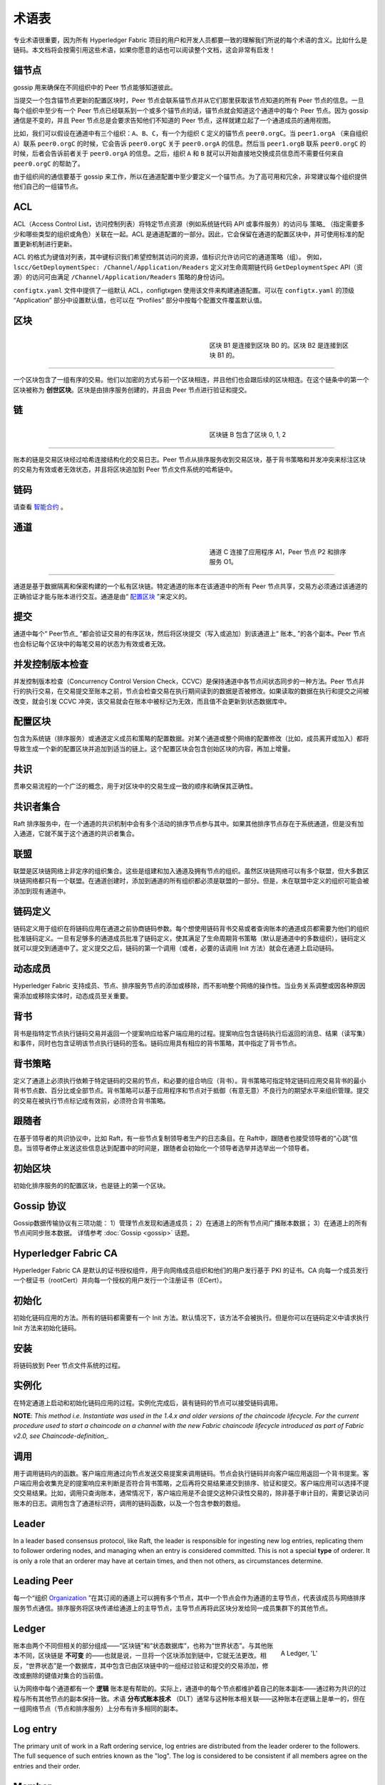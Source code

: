 术语表
===========================

专业术语很重要，因为所有 Hyperledger Fabric 项目的用户和开发人员都要一致的理解我们所说的每个术语的含义。比如什么是链码。本文档将会按需引用这些术语，如果你愿意的话也可以阅读整个文档，这会非常有启发！

.. _锚节点:

锚节点
-----------

gossip 用来确保在不同组织中的 Peer 节点能够知道彼此。

当提交一个包含锚节点更新的配置区块时，Peer 节点会联系锚节点并从它们那里获取该节点知道的所有 Peer 节点的信息。一旦每个组织中至少有一个 Peer 节点已经联系到一个或多个锚节点的话，锚节点就会知道这个通道中的每个 Peer 节点。因为 gossip 通信是不变的，并且 Peer 节点总是会要求告知他们不知道的 Peer 节点，这样就建立起了一个通道成员的通用视图。

比如，我们可以假设在通道中有三个组织：``A``、``B``、``C``，有一个为组织 ``C`` 定义的锚节点 ``peer0.orgC``。当 ``peer1.orgA`` （来自组织 ``A``）联系 ``peer0.orgC`` 的时候，它会告诉 ``peer0.orgC`` 关于 ``peer0.orgA`` 的信息。然后当 ``peer1.orgB`` 联系 ``peer0.orgC`` 的时候，后者会告诉前者关于 ``peer0.orgA`` 的信息。之后，组织 ``A`` 和 ``B`` 就可以开始直接地交换成员信息而不需要任何来自 ``peer0.orgC`` 的帮助了。

由于组织间的通信要基于 gossip 来工作，所以在通道配置中至少要定义一个锚节点。为了高可用和冗余，非常建议每个组织提供他们自己的一组锚节点。

.. _术语表_ACL:

ACL
---

ACL（Access Control List，访问控制列表）将特定节点资源（例如系统链代码 API 或事件服务）的访问与 策略_ （指定需要多少和哪些类型的组织或角色）关联在一起。ACL 是通道配置的一部分。因此，它会保留在通道的配置区块中，并可使用标准的配置更新机制进行更新。

ACL 的格式为键值对列表，其中键标识我们希望控制其访问的资源，值标识允许访问它的通道策略（组）。 例如， ``lscc/GetDeploymentSpec: /Channel/Application/Readers`` 定义对生命周期链代码 ``GetDeploymentSpec`` API（资源）的访问可由满足 ``/Channel/Application/Readers`` 策略的身份访问。

``configtx.yaml`` 文件中提供了一组默认 ACL，configtxgen 使用该文件来构建通道配置。可以在 ``configtx.yaml`` 的顶级 “Application” 部分中设置默认值，也可以在 “Profiles” 部分中按每个配置文件覆盖默认值。

.. _区块:

区块
-----

.. figure:: ./glossary/glossary.block.png
   :scale: 50 %
   :align: right
   :figwidth: 40 %
   :alt: A Block

   区块 B1 是连接到区块 B0 的。区块 B2 是连接到区块 B1 的。

=======

一个区块包含了一组有序的交易。他们以加密的方式与前一个区块相连，并且他们也会跟后续的区块相连。在这个链条中的第一个区块被称为 **创世区块**。区块是由排序服务创建的，并且由 Peer 节点进行验证和提交。

.. _链:

链
-----

.. figure:: ./glossary/glossary.blockchain.png
   :scale: 75 %
   :align: right
   :figwidth: 40 %
   :alt: Blockchain

   区块链 B 包含了区块 0, 1, 2

=======

账本的链是交易区块经过哈希连接结构化的交易日志。Peer 节点从排序服务收到交易区块，基于背书策略和并发冲突来标注区块的交易为有效或者无效状态，并且将区块追加到 Peer 节点文件系统的哈希链中。

.. _链码:

链码
---------

请查看 智能合约_ 。

.. _通道:

通道
-------

.. figure:: ./glossary/glossary.channel.png
   :scale: 30 %
   :align: right
   :figwidth: 40 %
   :alt: A Channel

   通道 C 连接了应用程序 A1，Peer 节点 P2 和排序服务 O1。

=======

通道是基于数据隔离和保密构建的一个私有区块链。特定通道的账本在该通道中的所有 Peer 节点共享，交易方必须通过该通道的正确验证才能与账本进行交互。通道是由“ 配置区块_ ”来定义的。

.. _提交:

提交
------

通道中每个“ Peer节点_ ”都会验证交易的有序区块，然后将区块提交（写入或追加）到该通道上“ 账本_ ”的各个副本。Peer 节点也会标记每个区块中的每笔交易的状态为有效或者无效。

.. _并发控制版本检查:

并发控制版本检查
---------------------------------

并发控制版本检查（Concurrency Control Version Check，CCVC）是保持通道中各节点间状态同步的一种方法。Peer 节点并行的执行交易，在交易提交至账本之前，节点会检查交易在执行期间读到的数据是否被修改。如果读取的数据在执行和提交之间被改变，就会引发 CCVC 冲突，该交易就会在账本中被标记为无效，而且值不会更新到状态数据库中。

.. _配置区块:

配置区块
-------------------

包含为系统链（排序服务）或通道定义成员和策略的配置数据。对某个通道或整个网络的配置修改（比如，成员离开或加入）都将导致生成一个新的配置区块并追加到适当的链上。这个配置区块会包含创始区块的内容，再加上增量。

.. _共识:

共识
---------

贯串交易流程的一个广泛的概念，用于对区块中的交易生成一致的顺序和确保其正确性。

.. _共识者集合:

共识者集合
-------------

Raft 排序服务中，在一个通道的共识机制中会有多个活动的排序节点参与其中。如果其他排序节点存在于系统通道，但是没有加入通道，它就不属于这个通道的共识者集合。

.. _联盟:

联盟
----------

联盟是区块链网络上非定序的组织集合。这些是组建和加入通道及拥有节点的组织。虽然区块链网络可以有多个联盟，但大多数区块链网络都只有一个联盟。在通道创建时，添加到通道的所有组织都必须是联盟的一部分。但是，未在联盟中定义的组织可能会被添加到现有通道中。

.. _链码定义:

链码定义
--------------------

链码定义用于组织在将链码应用在通道之前协商链码参数。每个想使用链码背书交易或者查询账本的通道成员都需要为他们的组织批准链码定义。一旦有足够多的通道成员批准了链码定义，使其满足了生命周期背书策略（默认是通道中的多数组织），链码定义就可以提交到通道中了。定义提交之后，链码的第一个调用（或者，必要的话调用 Init 方法）就会在通道上启动链码。

.. _动态成员:

动态成员
------------------

Hyperledger Fabric 支持成员、节点、排序服务节点的添加或移除，而不影响整个网络的操作性。当业务关系调整或因各种原因需添加或移除实体时，动态成员至关重要。

.. _背书:

背书
-----------

背书是指特定节点执行链码交易并返回一个提案响应给客户端应用的过程。提案响应包含链码执行后返回的消息、结果（读写集）和事件，同时也包含证明该节点执行链码的签名。链码应用具有相应的背书策略，其中指定了背书节点。

.. _背书策略:

背书策略
------------------

定义了通道上必须执行依赖于特定链码的交易的节点，和必要的组合响应（背书）。背书策略可指定特定链码应用交易背书的最小背书节点数、百分比或全部节点。背书策略可以基于应用程序和节点对于抵御（有意无意）不良行为的期望水平来组织管理。提交的交易在被执行节点标记成有效前，必须符合背书策略。

.. _跟随者:

跟随者
--------

在基于领导者的共识协议中，比如 Raft，有一些节点复制领导者生产的日志条目。在 Raft中，跟随者也接受领导者的“心跳”信息。当领导者停止发送这些信息达到配置中的时间是，跟随者会初始化一个领导者选举并选举出一个领导者。

.. _初始区块:

初始区块
-------------

初始化排序服务的的配置区块，也是链上的第一个区块。

.. _Gossip协议:

Gossip 协议
---------------

Gossip数据传输协议有三项功能：
1）管理节点发现和通道成员；
2）在通道上的所有节点间广播账本数据；
3）在通道上的所有节点间同步账本数据。
详情参考 :doc:`Gossip <gossip>` 话题。

.. _Fabric-ca:

Hyperledger Fabric CA
---------------------

Hyperledger Fabric CA 是默认的证书授权组件，用于向网络成员组织和他们的用户发行基于 PKI 的证书。CA 向每一个成员发行一个根证书（rootCert）并向每一个授权的用户发行一个注册证书（ECert）。

.. _初始化:

初始化
--------

初始化链码应用的方法。所有的链码都需要有一个 Init 方法。默认情况下，该方法不会被执行。但是你可以在链码定义中请求执行 Init 方法来初始化链码。

安装
-------

将链码放到 Peer 节点文件系统的过程。

实例化
-----------

在特定通道上启动和初始化链码应用的过程。实例化完成后，装有链码的节点可以接受链码调用。

**NOTE**: *This method i.e. Instantiate was used in the 1.4.x and older versions of the chaincode
lifecycle. For the current procedure used to start a chaincode on a channel with
the new Fabric chaincode lifecycle introduced as part of Fabric v2.0,
see Chaincode-definition_.*

.. _调用:

调用
------

用于调用链码内的函数。客户端应用通过向节点发送交易提案来调用链码。节点会执行链码并向客户端应用返回一个背书提案。客户端应用会收集充足的提案响应来判断是否符合背书策略，之后再将交易结果递交到排序、验证和提交。客户端应用可以选择不提交交易结果。比如，调用只查询账本，通常情况下，客户端应用是不会提交这种只读性交易的，除非基于审计目的，需要记录访问账本的日志。调用包含了通道标识符，调用的链码函数，以及一个包含参数的数组。

.. _Leader:

Leader
------

In a leader based consensus protocol, like Raft, the leader is responsible for
ingesting new log entries, replicating them to follower ordering nodes, and
managing when an entry is considered committed. This is not a special **type**
of orderer. It is only a role that an orderer may have at certain times, and
then not others, as circumstances determine.

.. _Leading-Peer:

Leading Peer
------------
每一个“组织 Organization_ ”在其订阅的通道上可以拥有多个节点，其中一个节点会作为通道的主导节点，代表该成员与网络排序服务节点通信。排序服务将区块传递给通道上的主导节点，主导节点再将此区块分发给同一成员集群下的其他节点。

.. _Ledger:

Ledger
------

.. figure:: ./glossary/glossary.ledger.png
   :scale: 25 %
   :align: right
   :figwidth: 20 %
   :alt: A Ledger

   A Ledger, 'L'

账本由两个不同但相关的部分组成——“区块链”和“状态数据库”，也称为“世界状态”。与其他账本不同，区块链是 **不可变** 的——也就是说，一旦将一个区块添加到链中，它就无法更改。相反，“世界状态”是一个数据库，其中包含已由区块链中的一组经过验证和提交的交易添加，修改或删除的键值对集合的当前值。

认为网络中每个通道都有一个 **逻辑** 账本是有帮助的。实际上，通道中的每个节点都维护着自己的账本副本——通过称为共识的过程与所有其他节点的副本保持一致。术语 **分布式账本技术** （DLT）通常与这种账本相关联——这种账本在逻辑上是单一的，但在一组网络节点（节点和排序服务）上分布有许多相同的副本。

.. _Log-entry:

Log entry
---------

The primary unit of work in a Raft ordering service, log entries are distributed
from the leader orderer to the followers. The full sequence of such entries known
as the "log". The log is considered to be consistent if all members agree on the
entries and their order.

.. _Member:

Member
------

参见 Organization_ 。

.. _MSP:

Membership Service Provider
---------------------------

.. figure:: ./glossary/glossary.msp.png
   :scale: 35 %
   :align: right
   :figwidth: 25 %
   :alt: An MSP

   An MSP, 'ORG.MSP'

成员服务提供者（MSP）是指为客户端和节点加入超级账本Fabric网络，提供证书的系统抽象组件。客户端用证书来认证他们的交易；节点用证书认证交易处理结果（背书）。该接口与系统的交易处理组件密切相关，旨在定义成员服务组件，以这种方式可选实现平滑接入，而不用修改系统的交易处理组件核心。


.. _Membership-Services:

Membership Services
-------------------

成员服务在许可的区块链网络上做认证、授权和身份管理。运行于节点和排序服务的成员服务代码均会参与认证和授权区块链操作。它是基于PKI的抽象成员服务提供者（MSP）的实现。

.. _Ordering-Service:

Ordering Service
----------------

Also known as **orderer**. A defined collective of nodes that orders transactions into a block
and then distributes blocks to connected peers for validation and commit. The ordering service
exists independent of the peer processes and orders transactions on a first-come-first-serve basis
for all channels on the network.  It is designed to support pluggable implementations beyond the
out-of-the-box Kafka and Raft varieties. It is a common binding for the overall network; it
contains the cryptographic identity material tied to each Member_.

.. _Organization:

Organization
------------

=====


.. figure:: ./glossary/glossary.organization.png
   :scale: 25 %
   :align: right
   :figwidth: 20 %
   :alt: An Organization

   An organization, 'ORG'

也被称为“成员”，组织被区块链服务提供者邀请加入区块链网络。通过将成员服务提供程序（ MSP_ ）添加到网络，组织加入网络。MSP定义了网络的其他成员如何验证签名（例如交易上的签名）是由该组织颁发的有效身份生成的。MSP中身份的特定访问权限由策略控制，这些策略在组织加入网络时也同意。组织可以像跨国公司一样大，也可以像个人一样小。 组织的交易终端点是节点 Peer_ 。 一组组织组成了一个联盟 Consortium_ 。虽然网络上的所有组织都是成员，但并非每个组织都会成为联盟的一部分。

.. _Peer:

Peer
----

.. figure:: ./glossary/glossary.peer.png
   :scale: 25 %
   :align: right
   :figwidth: 20 %
   :alt: A Peer

   A peer, 'P'

一个网络实体，维护账本并运行链码容器来对账本做读写操作。节点由成员所有，并负责维护。

.. _Policy:

Policy
------

策略是由数字身份的属性组成的表达式，例如： ``Org1.Peer OR Org2.Peer`` 。 它们用于限制对区块链网络上的资源的访问。例如，它们决定谁可以读取或写入某个通道，或者谁可以通过ACL使用特定的链码API。在引导排序服务或创建通道之前，可以在 ``configtx.yaml`` 中定义策略，或者可以在通道上实例化链码时指定它们。示例 ``configtx.yaml`` 中提供了一组默认策略，适用于大多数网络。

.. _glossary-Private-Data:

Private Data
------------

存储在每个授权节点的私有数据库中的机密数据，在逻辑上与通道账本数据分开。通过私有数据收集定义，对数据的访问仅限于通道上的一个或多个组织。未经授权的组织将在通道账本上拥有私有数据的哈希作为交易数据的证据。此外，为了进一步保护隐私，私有数据的哈希值通过排序服务 Ordering-Service_ 而不是私有数据本身，因此这使得私有数据对排序者保密。

.. _glossary-Private-Data-Collection:

Private Data Collection (Collection)
------------------------------------

用于管理通道上的两个或多个组织希望与该通道上的其他组织保持私密的机密数据。集合定义描述了有权存储一组私有数据的通道上的组织子集，这通过扩展意味着只有这些组织才能与私有数据进行交易。

.. _Proposal:

Proposal
--------

一种通道中针对特定节点的背书请求。每个提案要么是链码的实例化，要么是链码的调用（读写）请求。

.. _Query:

Query
-----

A query is a chaincode invocation which reads the ledger current state but does
not write to the ledger. The chaincode function may query certain keys on the ledger,
or may query for a set of keys on the ledger. Since queries do not change ledger state,
the client application will typically not submit these read-only transactions for ordering,
validation, and commit. Although not typical, the client application can choose to
submit the read-only transaction for ordering, validation, and commit, for example if the
client wants auditable proof on the ledger chain that it had knowledge of specific ledger
state at a certain point in time.

.. _Quorum:

Quorum
------

This describes the minimum number of members of the cluster that need to
affirm a proposal so that transactions can be ordered. For every consenter set,
this is a **majority** of nodes. In a cluster with five nodes, three must be
available for there to be a quorum. If a quorum of nodes is unavailable for any
reason, the cluster becomes unavailable for both read and write operations and
no new logs can be committed.

.. _Raft:

Raft
----

New for v1.4.1, Raft is a crash fault tolerant (CFT) ordering service
implementation based on the `etcd library <https://coreos.com/etcd/>`_
of the `Raft protocol <https://raft.github.io/raft.pdf>`_. Raft follows a
"leader and follower" model, where a leader node is elected (per channel) and
its decisions are replicated by the followers. Raft ordering services should
be easier to set up and manage than Kafka-based ordering services, and their
design allows organizations to contribute nodes to a distributed ordering
service.

.. _SDK:

Software Development Kit (SDK)
------------------------------

超级账本Fabric客户端软件开发包（SDK）为开发人员提供了一个结构化的库环境，用于编写和测试链码应用程序。SDK完全可以通过标准接口实现配置和扩展。它的各种组件：签名加密算法、日志框架和状态存储，都可以轻松地被替换。SDK提供APIs进行交易处理，成员服务、节点遍历以及事件处理。

目前，两个官方支持的SDK用于Node.js和Java，而另外两个——Python和Go——尚非正式，但仍可以下载和测试。

.. _智能合约:

智能合约
----------------------------

智能合约是代码——由区块链网络外部的客户端应用程序调用——管理对 :ref:`World-State` 中的一组键值对的访问和修改。在超级账本Fabric中，智能合约被称为链码。智能合约链码安装在节点上并实例化为一个或多个通道。

.. _State-DB:

State Database
--------------

为了从链码中高效的读写查询，当前状态数据存储在状态数据库中。支持的数据库包括levelDB和couchDB。

.. _System-Chain:

System Chain
------------

一个在系统层面定义网络的配置区块。系统链存在于排序服务中，与通道类似，具有包含以下信息的初始配置：MSP（成员服务提供者）信息、策略和配置详情。全网中的任何变化（例如新的组织加入或者新的排序节点加入）将导致新的配置区块被添加到系统链中。

系统链可看做是一个或一组通道的公用绑定。例如，金融机构的集合可以形成一个财团（表现为系统链）， 然后根据其相同或不同的业务计划创建通道。

.. _Transaction:

Transaction
-----------

.. figure:: ./glossary/glossary.transaction.png
   :scale: 30 %
   :align: right
   :figwidth: 20 %
   :alt: A Transaction

   A transaction, 'T'

Transactions are created when a chaincode is invoked from a client application
to read or write data from the ledger. Fabric application clients submit transaction proposals to
endorsing peers for execution and endorsement, gather the signed (endorsed) responses from those
endorsing peers, and then package the results and endorsements into a transaction that is
submitted to the ordering service. The ordering service orders and places transactions
in a block that is broadcast to the peers which validate and commit the transactions to the ledger
and update world state.

.. _World-State:

World State
-----------

.. figure:: ./glossary/glossary.worldstate.png
   :scale: 40 %
   :align: right
   :figwidth: 25 %
   :alt: Current State

   The World State, 'W'

世界状态也称为“当前状态”，是 HyperLedger Fabric :ref:`Ledger` 的一个组件。世界状态表示链交易日志中包含的所有键的最新值。链码针对世界状态数据执行交易提案，因为世界状态提供对这些密钥的最新值的直接访问，而不是通过遍历整个交易日志来计算它们。每当键的值发生变化时（例如，当汽车的所有权——“钥匙”——从一个所有者转移到另一个——“值”）或添加新键（创造汽车）时，世界状态就会改变。因此，世界状态对交易流程至关重要，因为键值对的当前状态必须先知道才能更改。对于处理过的区块中包含的每个有效事务，节点将最新值提交到账本世界状态。

.. Licensed under Creative Commons Attribution 4.0 International License
   https://creativecommons.org/licenses/by/4.0/